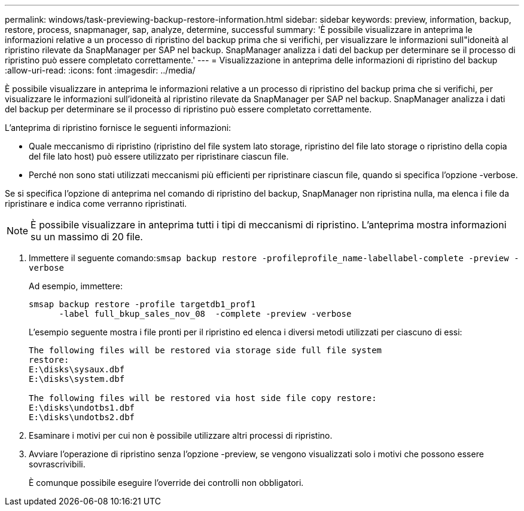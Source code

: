---
permalink: windows/task-previewing-backup-restore-information.html 
sidebar: sidebar 
keywords: preview, information, backup, restore, process, snapmanager, sap, analyze, determine, successful 
summary: 'È possibile visualizzare in anteprima le informazioni relative a un processo di ripristino del backup prima che si verifichi, per visualizzare le informazioni sull"idoneità al ripristino rilevate da SnapManager per SAP nel backup. SnapManager analizza i dati del backup per determinare se il processo di ripristino può essere completato correttamente.' 
---
= Visualizzazione in anteprima delle informazioni di ripristino del backup
:allow-uri-read: 
:icons: font
:imagesdir: ../media/


[role="lead"]
È possibile visualizzare in anteprima le informazioni relative a un processo di ripristino del backup prima che si verifichi, per visualizzare le informazioni sull'idoneità al ripristino rilevate da SnapManager per SAP nel backup. SnapManager analizza i dati del backup per determinare se il processo di ripristino può essere completato correttamente.

L'anteprima di ripristino fornisce le seguenti informazioni:

* Quale meccanismo di ripristino (ripristino del file system lato storage, ripristino del file lato storage o ripristino della copia del file lato host) può essere utilizzato per ripristinare ciascun file.
* Perché non sono stati utilizzati meccanismi più efficienti per ripristinare ciascun file, quando si specifica l'opzione -verbose.


Se si specifica l'opzione di anteprima nel comando di ripristino del backup, SnapManager non ripristina nulla, ma elenca i file da ripristinare e indica come verranno ripristinati.


NOTE: È possibile visualizzare in anteprima tutti i tipi di meccanismi di ripristino. L'anteprima mostra informazioni su un massimo di 20 file.

. Immettere il seguente comando:``smsap backup restore -profileprofile_name-labellabel-complete -preview -verbose``
+
Ad esempio, immettere:

+
[listing]
----
smsap backup restore -profile targetdb1_prof1
      -label full_bkup_sales_nov_08  -complete -preview -verbose
----
+
L'esempio seguente mostra i file pronti per il ripristino ed elenca i diversi metodi utilizzati per ciascuno di essi:

+
[listing]
----
The following files will be restored via storage side full file system
restore:
E:\disks\sysaux.dbf
E:\disks\system.dbf

The following files will be restored via host side file copy restore:
E:\disks\undotbs1.dbf
E:\disks\undotbs2.dbf
----
. Esaminare i motivi per cui non è possibile utilizzare altri processi di ripristino.
. Avviare l'operazione di ripristino senza l'opzione -preview, se vengono visualizzati solo i motivi che possono essere sovrascrivibili.
+
È comunque possibile eseguire l'override dei controlli non obbligatori.


